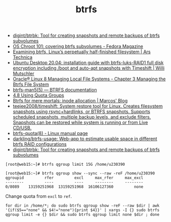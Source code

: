 :PROPERTIES:
:ID:       fea86a57-a755-4ced-a061-3a5fe36dcc14
:END:
#+TITLE: btrfs

- [[https://github.com/digint/btrbk][digint/btrbk: Tool for creating snapshots and remote backups of btrfs subvolumes]]
- [[https://fedoramagazine.org/os-chroot-101-covering-btrfs-subvolumes/][OS Chroot 101: covering btrfs subvolumes - Fedora Magazine]]
- [[https://arstechnica.com/gadgets/2021/09/examining-btrfs-linuxs-perpetually-half-finished-filesystem/][Examining btrfs, Linux’s perpetually half-finished filesystem | Ars Technica]]
- [[https://mutschler.eu/linux/install-guides/ubuntu-btrfs-raid1-20-04/#step-3-optional-optimize-mount-options-for-ssd-or-nvme-drives][Ubuntu Desktop 20.04: installation guide with btrfs-luks-RAID1 full disk encryption including /boot and auto-apt snapshots with Timeshift | Willi Mutschler]]
- [[https://docs.oracle.com/en/operating-systems/oracle-linux/8/fsadmin/btrfs-main.html][Oracle® Linux 8 Managing Local File Systems - Chapter 3 Managing the Btrfs File System]]
- [[https://btrfs.readthedocs.io/en/latest/btrfs-man5.html][btrfs-man5(5) — BTRFS documentation]]
- [[https://docs.oracle.com/cd/E37670_01/E37355/html/ol_quotagrps_btrfs.html][4.8 Using Quota Groups]]
- [[https://mpdesouza.com/blog/btrfs-for-mere-mortals-inode-allocation/][Btrfs for mere mortals: inode allocation | Marcos' Blog]]
- [[https://github.com/teejee2008/timeshift][teejee2008/timeshift: System restore tool for Linux. Creates filesystem snapshots using rsync+hardlinks, or BTRFS snapshots. Supports scheduled snapshots, multiple backup levels, and exclude filters. Snapshots can be restored while system is running or from Live CD/USB.]]
- [[https://man7.org/linux/man-pages/man8/btrfs-quota.8.html][btrfs-quota(8) - Linux manual page]]
- [[https://github.com/darkling/btrfs-usage][darkling/btrfs-usage: Web-app to estimate usable space in different btrfs RAID configurations]]
- [[https://github.com/digint/btrbk][digint/btrbk: Tool for creating snapshots and remote backups of btrfs subvolumes]]

#+begin_example
  [root@web15:~]# btrfs qgroup limit 15G /home/u230390

  [root@web15:~]# btrfs qgroup show --sync --raw -reF /home/u230390
  qgroupid         rfer         excl     max_rfer     max_excl 
  --------         ----         ----     --------     -------- 
  0/8089    13159251968  13159251968  16106127360         none
#+end_example

Change quota from =excl= to =ref=.
#+begin_src shell
  for dir in /home/*; do sudo btrfs qgroup show -reF --raw $dir | awk '{if($5=="none" && $4!="none"){print $4}}' | xargs -I {} sudo btrfs qgroup limit -e {} $dir && sudo btrfs qgroup limit none $dir ; done
#+end_src
